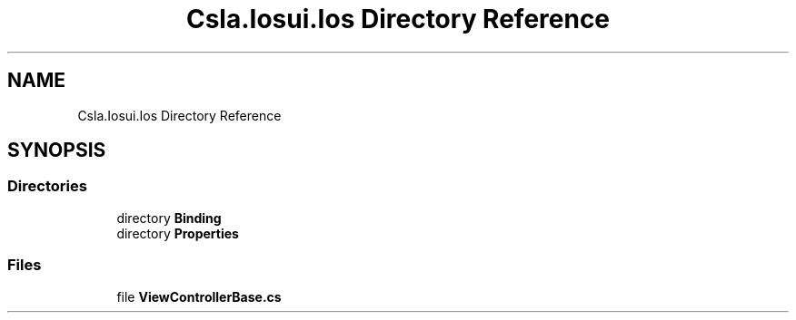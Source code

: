 .TH "Csla.Iosui.Ios Directory Reference" 3 "Thu Jul 22 2021" "Version 5.4.2" "CSLA.NET" \" -*- nroff -*-
.ad l
.nh
.SH NAME
Csla.Iosui.Ios Directory Reference
.SH SYNOPSIS
.br
.PP
.SS "Directories"

.in +1c
.ti -1c
.RI "directory \fBBinding\fP"
.br
.ti -1c
.RI "directory \fBProperties\fP"
.br
.in -1c
.SS "Files"

.in +1c
.ti -1c
.RI "file \fBViewControllerBase\&.cs\fP"
.br
.in -1c
